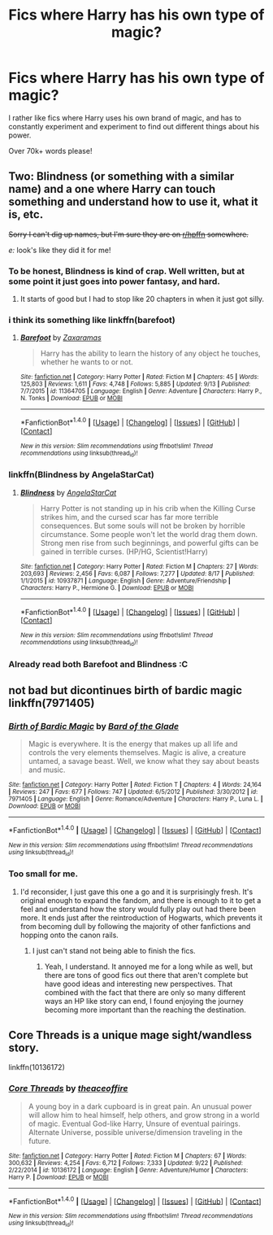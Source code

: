 #+TITLE: Fics where Harry has his own type of magic?

* Fics where Harry has his own type of magic?
:PROPERTIES:
:Author: laserthrasher1
:Score: 3
:DateUnix: 1475340571.0
:DateShort: 2016-Oct-01
:FlairText: Request
:END:
I rather like fics where Harry uses his own brand of magic, and has to constantly experiment and experiment to find out different things about his power.

Over 70k+ words please!


** Two: Blindness (or something with a similar name) and a one where Harry can touch something and understand how to use it, what it is, etc.

+Sorry I can't dig up names, but I'm sure they are on [[/r/hpffn][r/hpffn]] somewhere.+

/e:/ look's like they did it for me!
:PROPERTIES:
:Score: 2
:DateUnix: 1475344139.0
:DateShort: 2016-Oct-01
:END:

*** To be honest, Blindness is kind of crap. Well written, but at some point it just goes into power fantasy, and hard.
:PROPERTIES:
:Score: 5
:DateUnix: 1475350872.0
:DateShort: 2016-Oct-01
:END:

**** It starts of good but I had to stop like 20 chapters in when it just got silly.
:PROPERTIES:
:Author: dudedorey
:Score: 1
:DateUnix: 1475370093.0
:DateShort: 2016-Oct-02
:END:


*** i think its something like linkffn(barefoot)
:PROPERTIES:
:Author: whalesftw
:Score: 3
:DateUnix: 1475344626.0
:DateShort: 2016-Oct-01
:END:

**** [[http://www.fanfiction.net/s/11364705/1/][*/Barefoot/*]] by [[https://www.fanfiction.net/u/5569435/Zaxaramas][/Zaxaramas/]]

#+begin_quote
  Harry has the ability to learn the history of any object he touches, whether he wants to or not.
#+end_quote

^{/Site/: [[http://www.fanfiction.net/][fanfiction.net]] *|* /Category/: Harry Potter *|* /Rated/: Fiction M *|* /Chapters/: 45 *|* /Words/: 125,803 *|* /Reviews/: 1,611 *|* /Favs/: 4,748 *|* /Follows/: 5,885 *|* /Updated/: 9/13 *|* /Published/: 7/7/2015 *|* /id/: 11364705 *|* /Language/: English *|* /Genre/: Adventure *|* /Characters/: Harry P., N. Tonks *|* /Download/: [[http://www.ff2ebook.com/old/ffn-bot/index.php?id=11364705&source=ff&filetype=epub][EPUB]] or [[http://www.ff2ebook.com/old/ffn-bot/index.php?id=11364705&source=ff&filetype=mobi][MOBI]]}

--------------

*FanfictionBot*^{1.4.0} *|* [[[https://github.com/tusing/reddit-ffn-bot/wiki/Usage][Usage]]] | [[[https://github.com/tusing/reddit-ffn-bot/wiki/Changelog][Changelog]]] | [[[https://github.com/tusing/reddit-ffn-bot/issues/][Issues]]] | [[[https://github.com/tusing/reddit-ffn-bot/][GitHub]]] | [[[https://www.reddit.com/message/compose?to=tusing][Contact]]]

^{/New in this version: Slim recommendations using/ ffnbot!slim! /Thread recommendations using/ linksub(thread_id)!}
:PROPERTIES:
:Author: FanfictionBot
:Score: 1
:DateUnix: 1475344661.0
:DateShort: 2016-Oct-01
:END:


*** linkffn(Blindness by AngelaStarCat)
:PROPERTIES:
:Author: teamfireyleader
:Score: 1
:DateUnix: 1475344746.0
:DateShort: 2016-Oct-01
:END:

**** [[http://www.fanfiction.net/s/10937871/1/][*/Blindness/*]] by [[https://www.fanfiction.net/u/717542/AngelaStarCat][/AngelaStarCat/]]

#+begin_quote
  Harry Potter is not standing up in his crib when the Killing Curse strikes him, and the cursed scar has far more terrible consequences. But some souls will not be broken by horrible circumstance. Some people won't let the world drag them down. Strong men rise from such beginnings, and powerful gifts can be gained in terrible curses. (HP/HG, Scientist!Harry)
#+end_quote

^{/Site/: [[http://www.fanfiction.net/][fanfiction.net]] *|* /Category/: Harry Potter *|* /Rated/: Fiction M *|* /Chapters/: 27 *|* /Words/: 203,693 *|* /Reviews/: 2,456 *|* /Favs/: 6,087 *|* /Follows/: 7,277 *|* /Updated/: 8/17 *|* /Published/: 1/1/2015 *|* /id/: 10937871 *|* /Language/: English *|* /Genre/: Adventure/Friendship *|* /Characters/: Harry P., Hermione G. *|* /Download/: [[http://www.ff2ebook.com/old/ffn-bot/index.php?id=10937871&source=ff&filetype=epub][EPUB]] or [[http://www.ff2ebook.com/old/ffn-bot/index.php?id=10937871&source=ff&filetype=mobi][MOBI]]}

--------------

*FanfictionBot*^{1.4.0} *|* [[[https://github.com/tusing/reddit-ffn-bot/wiki/Usage][Usage]]] | [[[https://github.com/tusing/reddit-ffn-bot/wiki/Changelog][Changelog]]] | [[[https://github.com/tusing/reddit-ffn-bot/issues/][Issues]]] | [[[https://github.com/tusing/reddit-ffn-bot/][GitHub]]] | [[[https://www.reddit.com/message/compose?to=tusing][Contact]]]

^{/New in this version: Slim recommendations using/ ffnbot!slim! /Thread recommendations using/ linksub(thread_id)!}
:PROPERTIES:
:Author: FanfictionBot
:Score: 1
:DateUnix: 1475344782.0
:DateShort: 2016-Oct-01
:END:


*** Already read both Barefoot and Blindness :C
:PROPERTIES:
:Author: laserthrasher1
:Score: 1
:DateUnix: 1475355916.0
:DateShort: 2016-Oct-02
:END:


** not bad but dicontinues birth of bardic magic linkffn(7971405)
:PROPERTIES:
:Author: ksense2016
:Score: 2
:DateUnix: 1475357726.0
:DateShort: 2016-Oct-02
:END:

*** [[http://www.fanfiction.net/s/7971405/1/][*/Birth of Bardic Magic/*]] by [[https://www.fanfiction.net/u/2124404/Bard-of-the-Glade][/Bard of the Glade/]]

#+begin_quote
  Magic is everywhere. It is the energy that makes up all life and controls the very elements themselves. Magic is alive, a creature untamed, a savage beast. Well, we know what they say about beasts and music.
#+end_quote

^{/Site/: [[http://www.fanfiction.net/][fanfiction.net]] *|* /Category/: Harry Potter *|* /Rated/: Fiction T *|* /Chapters/: 4 *|* /Words/: 24,164 *|* /Reviews/: 247 *|* /Favs/: 677 *|* /Follows/: 747 *|* /Updated/: 6/5/2012 *|* /Published/: 3/30/2012 *|* /id/: 7971405 *|* /Language/: English *|* /Genre/: Romance/Adventure *|* /Characters/: Harry P., Luna L. *|* /Download/: [[http://www.ff2ebook.com/old/ffn-bot/index.php?id=7971405&source=ff&filetype=epub][EPUB]] or [[http://www.ff2ebook.com/old/ffn-bot/index.php?id=7971405&source=ff&filetype=mobi][MOBI]]}

--------------

*FanfictionBot*^{1.4.0} *|* [[[https://github.com/tusing/reddit-ffn-bot/wiki/Usage][Usage]]] | [[[https://github.com/tusing/reddit-ffn-bot/wiki/Changelog][Changelog]]] | [[[https://github.com/tusing/reddit-ffn-bot/issues/][Issues]]] | [[[https://github.com/tusing/reddit-ffn-bot/][GitHub]]] | [[[https://www.reddit.com/message/compose?to=tusing][Contact]]]

^{/New in this version: Slim recommendations using/ ffnbot!slim! /Thread recommendations using/ linksub(thread_id)!}
:PROPERTIES:
:Author: FanfictionBot
:Score: 1
:DateUnix: 1475357751.0
:DateShort: 2016-Oct-02
:END:


*** Too small for me.
:PROPERTIES:
:Author: laserthrasher1
:Score: 1
:DateUnix: 1475358083.0
:DateShort: 2016-Oct-02
:END:

**** I'd reconsider, I just gave this one a go and it is surprisingly fresh. It's original enough to expand the fandom, and there is enough to it to get a feel and understand how the story would fully play out had there been more. It ends just after the reintroduction of Hogwarts, which prevents it from becoming dull by following the majority of other fanfictions and hopping onto the canon rails.
:PROPERTIES:
:Author: Ocdar
:Score: 1
:DateUnix: 1475700434.0
:DateShort: 2016-Oct-06
:END:

***** I just can't stand not being able to finish the fics.
:PROPERTIES:
:Author: laserthrasher1
:Score: 1
:DateUnix: 1475704620.0
:DateShort: 2016-Oct-06
:END:

****** Yeah, I understand. It annoyed me for a long while as well, but there are tons of good fics out there that aren't complete but have good ideas and interesting new perspectives. That combined with the fact that there are only so many different ways an HP like story can end, I found enjoying the journey becoming more important than the reaching the destination.
:PROPERTIES:
:Author: Ocdar
:Score: 1
:DateUnix: 1475708247.0
:DateShort: 2016-Oct-06
:END:


** Core Threads is a unique mage sight/wandless story.

linkffn(10136172)
:PROPERTIES:
:Author: aLionsRoar
:Score: 1
:DateUnix: 1475437510.0
:DateShort: 2016-Oct-02
:END:

*** [[http://www.fanfiction.net/s/10136172/1/][*/Core Threads/*]] by [[https://www.fanfiction.net/u/4665282/theaceoffire][/theaceoffire/]]

#+begin_quote
  A young boy in a dark cupboard is in great pain. An unusual power will allow him to heal himself, help others, and grow strong in a world of magic. Eventual God-like Harry, Unsure of eventual pairings. Alternate Universe, possible universe/dimension traveling in the future.
#+end_quote

^{/Site/: [[http://www.fanfiction.net/][fanfiction.net]] *|* /Category/: Harry Potter *|* /Rated/: Fiction M *|* /Chapters/: 67 *|* /Words/: 300,632 *|* /Reviews/: 4,254 *|* /Favs/: 6,712 *|* /Follows/: 7,333 *|* /Updated/: 9/22 *|* /Published/: 2/22/2014 *|* /id/: 10136172 *|* /Language/: English *|* /Genre/: Adventure/Humor *|* /Characters/: Harry P. *|* /Download/: [[http://www.ff2ebook.com/old/ffn-bot/index.php?id=10136172&source=ff&filetype=epub][EPUB]] or [[http://www.ff2ebook.com/old/ffn-bot/index.php?id=10136172&source=ff&filetype=mobi][MOBI]]}

--------------

*FanfictionBot*^{1.4.0} *|* [[[https://github.com/tusing/reddit-ffn-bot/wiki/Usage][Usage]]] | [[[https://github.com/tusing/reddit-ffn-bot/wiki/Changelog][Changelog]]] | [[[https://github.com/tusing/reddit-ffn-bot/issues/][Issues]]] | [[[https://github.com/tusing/reddit-ffn-bot/][GitHub]]] | [[[https://www.reddit.com/message/compose?to=tusing][Contact]]]

^{/New in this version: Slim recommendations using/ ffnbot!slim! /Thread recommendations using/ linksub(thread_id)!}
:PROPERTIES:
:Author: FanfictionBot
:Score: 1
:DateUnix: 1475437525.0
:DateShort: 2016-Oct-02
:END:
